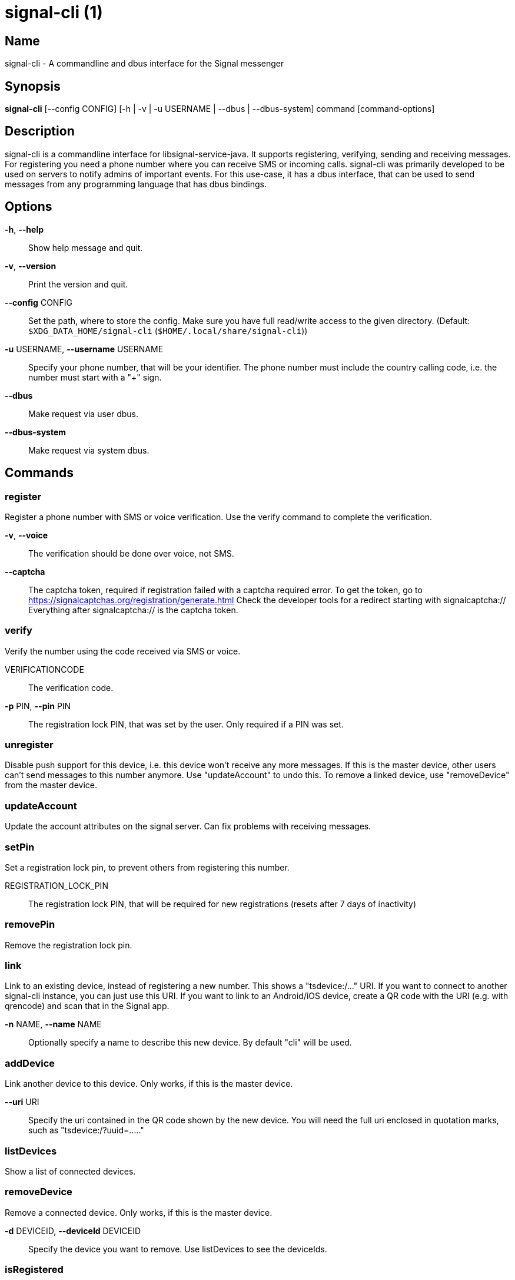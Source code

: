 /////
vim:set ts=4 sw=4 tw=82 noet:
/////
:quotes.~:

= signal-cli (1)

== Name

signal-cli - A commandline and dbus interface for the Signal messenger

== Synopsis

*signal-cli* [--config CONFIG] [-h | -v | -u USERNAME | --dbus | --dbus-system] command [command-options]

== Description

signal-cli is a commandline interface for libsignal-service-java.
It supports registering, verifying, sending and receiving messages.
For registering you need a phone number where you can receive SMS or incoming calls.
signal-cli was primarily developed to be used on servers to notify admins of important events.
For this use-case, it has a dbus interface, that can be used to send messages from any programming language that has dbus bindings.

== Options

*-h*, *--help*::
Show help message and quit.

*-v*, *--version*::
Print the version and quit.

*--config* CONFIG::
Set the path, where to store the config.
Make sure you have full read/write access to the given directory.
(Default: `$XDG_DATA_HOME/signal-cli` (`$HOME/.local/share/signal-cli`))

*-u* USERNAME, *--username* USERNAME::
Specify your phone number, that will be your identifier.
The phone number must include the country calling code, i.e. the number must start with a "+" sign.

*--dbus*::
Make request via user dbus.

*--dbus-system*::
Make request via system dbus.

== Commands

=== register

Register a phone number with SMS or voice verification.
Use the verify command to complete the verification.

*-v*, *--voice*::
The verification should be done over voice, not SMS.

*--captcha*::
The captcha token, required if registration failed with a captcha required error.
To get the token, go to https://signalcaptchas.org/registration/generate.html
Check the developer tools for a redirect starting with signalcaptcha://
Everything after signalcaptcha:// is the captcha token.

=== verify

Verify the number using the code received via SMS or voice.

VERIFICATIONCODE::
The verification code.

*-p* PIN, *--pin* PIN::
The registration lock PIN, that was set by the user.
Only required if a PIN was set.

=== unregister

Disable push support for this device, i.e. this device won't receive any more messages.
If this is the master device, other users can't send messages to this number anymore.
Use "updateAccount" to undo this.
To remove a linked device, use "removeDevice" from the master device.

=== updateAccount

Update the account attributes on the signal server.
Can fix problems with receiving messages.

=== setPin

Set a registration lock pin, to prevent others from registering this number.

REGISTRATION_LOCK_PIN::
The registration lock PIN, that will be required for new registrations (resets after 7 days of inactivity)

=== removePin

Remove the registration lock pin.

=== link

Link to an existing device, instead of registering a new number.
This shows a "tsdevice:/…" URI. If you want to connect to another signal-cli instance, you can just use this URI. If you want to link to an Android/iOS device, create a QR code with the URI (e.g. with qrencode) and scan that in the Signal app.

*-n* NAME, *--name* NAME::
Optionally specify a name to describe this new device.
By default "cli" will be used.

=== addDevice

Link another device to this device.
Only works, if this is the master device.

*--uri* URI::
Specify the uri contained in the QR code shown by the new device. You will need the full uri enclosed in quotation marks, such as "tsdevice:/?uuid=....."

=== listDevices

Show a list of connected devices.

=== removeDevice

Remove a connected device.
Only works, if this is the master device.

*-d* DEVICEID, *--deviceId* DEVICEID::
Specify the device you want to remove.
Use listDevices to see the deviceIds.

=== isRegistered

Checks if a list of users are registered on Signal or not.

[NUMBER [NUMBER ...]]::
One or more numbers to check.
*--json*::
Output received messages in json format, one object per line.

=== send

Send a message to another user or group.

RECIPIENT::
Specify the recipients’ phone number.

*-g* GROUP, *--group* GROUP::
Specify the recipient group ID in base64 encoding.

*-m* MESSAGE, *--message* MESSAGE::
Specify the message, if missing, standard input is used.

*-a* [ATTACHMENT [ATTACHMENT ...]], *--attachment* [ATTACHMENT [ATTACHMENT ...]]::
Add one or more files as attachment.

*-e*, *--endsession*::
Clear session state and send end session message.

=== sendReaction

Send reaction to a previously received or sent message.

RECIPIENT::
Specify the recipients’ phone number.

*-g* GROUP, *--group* GROUP::
Specify the recipient group ID in base64 encoding.

*-e* EMOJI, *--emoji* EMOJI::
Specify the emoji, should be a single unicode grapheme cluster.

*-a* NUMBER, *--target-author* NUMBER::
Specify the number of the author of the message to which to react.

*-t* TIMESTAMP, *--target-timestamp* TIMESTAMP::
Specify the timestamp of the message to which to react.

*-r*, *--remove*::
Remove a reaction.

=== receive

Query the server for new messages.
New messages are printed on standardoutput and attachments are downloaded to the config directory.

*-t* TIMEOUT, *--timeout* TIMEOUT::
Number of seconds to wait for new messages (negative values disable timeout).
Default is 5 seconds.
*--ignore-attachments*::
Don’t download attachments of received messages.
*--json*::
Output received messages in json format, one object per line.

=== joinGroup

Join a group via an invitation link.

*--uri*::
The invitation link URI (starts with `https://signal.group/#`)

=== updateGroup

Create or update a group.
If the user is a pending member, this command will accept the group invitation.

*-g* GROUP, *--group* GROUP::
Specify the recipient group ID in base64 encoding.
If not specified, a new group with a new random ID is generated.

*-n* NAME, *--name* NAME::
Specify the new group name.

*-a* AVATAR, *--avatar* AVATAR::
Specify a new group avatar image file.

*-m* [MEMBER [MEMBER ...]], *--member* [MEMBER [MEMBER ...]]::
Specify one or more members to add to the group.

=== quitGroup

Send a quit group message to all group members and remove self from member list.
If the user is a pending member, this command will decline the group invitation.

*-g* GROUP, *--group* GROUP::
Specify the recipient group ID in base64 encoding.

=== listGroups

Show a list of known groups.

*-d*, *--detailed*::
Include the list of members of each group.

=== listIdentities

List all known identity keys and their trust status, fingerprint and safety number.

*-n* NUMBER, *--number* NUMBER::
Only show identity keys for the given phone number.

=== trust

Set the trust level of a given number.
The first time a key for a number is seen, it is trusted by default (TOFU).
If the key changes, the new key must be trusted manually.

number::
Specify the phone number, for which to set the trust.

*-a*, *--trust-all-known-keys*::
Trust all known keys of this user, only use this for testing.

*-v* VERIFIED_SAFETY_NUMBER, *--verified-safety-number* VERIFIED_SAFETY_NUMBER::
Specify the safety number of the key, only use this option if you have verified the safety number.

=== updateProfile

Update the name and avatar image visible by message recipients for the current users.
The profile is stored encrypted on the Signal servers.
The decryption key is sent with every outgoing messages to contacts.

*--name*::
New name visible by message recipients.

*--avatar*::
Path to the new avatar visible by message recipients.

*--remove-avatar*::
Remove the avatar visible by message recipients.

=== updateContact

Update the info associated to a number on our contact list.
This change is only local but can be synchronized to other devices by using `sendContacts` (see below).
If the contact doesn't exist yet, it will be added.

NUMBER::
Specify the contact phone number.

*-n*, *--name*::
Specify the new name for this contact.

*-e*, *--expiration*::
Set expiration time of messages (seconds).
To disable expiration set expiration time to 0.

=== block

Block the given contacts or groups (no messages will be received).
This change is only local but can be synchronized to other devices by using `sendContacts` (see below).

[CONTACT [CONTACT ...]]::
Specify the phone numbers of contacts that should be blocked.

*-g* [GROUP [GROUP ...]], *--group* [GROUP [GROUP ...]]::
Specify the group IDs that should be blocked in base64 encoding.

=== unblock

Unblock the given contacts or groups (messages will be received again).
This change is only local but can be synchronized to other devices by using `sendContacts` (see below).

[CONTACT [CONTACT ...]]::
Specify the phone numbers of contacts that should be unblocked.

*-g* [GROUP [GROUP ...]], *--group* [GROUP [GROUP ...]]::
Specify the group IDs that should be unblocked in base64 encoding.

=== sendContacts

Send a synchronization message with the local contacts list to all linked devices.
This command should only be used if this is the master device.

=== uploadStickerPack

Upload a new sticker pack, consisting of a manifest file and the stickers in WebP format (maximum size for a sticker file is 100KiB).
The required manifest.json has the following format:

[source,json]
----
{
  "title": "<STICKER_PACK_TITLE>",
  "author": "<STICKER_PACK_AUTHOR>",
  "cover": { // Optional cover, by default the first sticker is used as cover
    "file": "<name of webp file, mandatory>",
    "emoji": "<optional>"
  },
  "stickers": [
    {
      "file": "<name of webp file, mandatory>",
      "emoji": "<optional>"
    }
    ...
  ]
}
----

PATH::
The path of the manifest.json or a zip file containing the sticker pack you wish to upload.

=== daemon

signal-cli can run in daemon mode and provides an experimental dbus interface.

*--system*::
Use DBus system bus instead of user bus.
*--ignore-attachments*::
Don’t download attachments of received messages.

== Examples

Register a number (with SMS verification)::
signal-cli -u USERNAME register

Verify the number using the code received via SMS or voice::
signal-cli -u USERNAME verify CODE

Send a message to one or more recipients::
signal-cli -u USERNAME send -m "This is a message" [RECIPIENT [RECIPIENT ...]] [-a [ATTACHMENT [ATTACHMENT ...]]]

Pipe the message content from another process::
uname -a | signal-cli -u USERNAME send [RECIPIENT [RECIPIENT ...]]

Create a group::
signal-cli -u USERNAME updateGroup -n "Group name" -m [MEMBER [MEMBER ...]]

Add member to a group::
signal-cli -u USERNAME updateGroup -g GROUP_ID -m "NEW_MEMBER"

Leave a group::
signal-cli -u USERNAME quitGroup -g GROUP_ID

Send a message to a group::
signal-cli -u USERNAME send -m "This is a message" -g GROUP_ID

Trust new key, after having verified it::
signal-cli -u USERNAME trust -v SAFETY_NUMBER NUMBER

Trust new key, without having verified it. Only use this if you don't care about security::
signal-cli -u USERNAME trust -a NUMBER

== Files

The password and cryptographic keys are created when registering and stored in the current users home directory, the directory can be changed with *--config*:

`$XDG_DATA_HOME/signal-cli/` (`$HOME/.local/share/signal-cli/`)

For legacy users, the old config directories are used as a fallback:

    $HOME/.config/signal/

    $HOME/.config/textsecure/

== Authors

Maintained by AsamK <asamk@gmx.de>, who is assisted by other open source contributors.
For more information about signal-cli development, see
<https://github.com/AsamK/signal-cli>.
